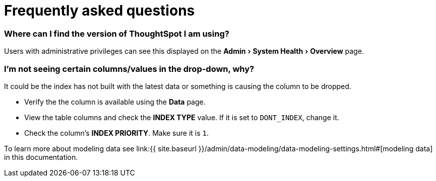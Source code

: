 = Frequently asked questions
:experimental:
:last_updated: 11/19/2019
:linkattrs:
:page-aliases: /faq/faq.adoc

=== Where can I find the version of ThoughtSpot I am using?

Users with administrative privileges can see this displayed on the menu:Admin[System Health > Overview] page.

=== I'm not seeing certain columns/values in the drop-down, why?

It could be the index has not built with the latest data or something is causing the column to be dropped.

* Verify the the column is available using the *Data* page.
* View the table columns and check the *INDEX TYPE* value.
If it is set to `DONT_INDEX`, change it.
* Check the column's  *INDEX PRIORITY*.
Make sure it is `1`.

To learn more about modeling data see link:{{ site.baseurl }}/admin/data-modeling/data-modeling-settings.html#[modeling data] in this documentation.
